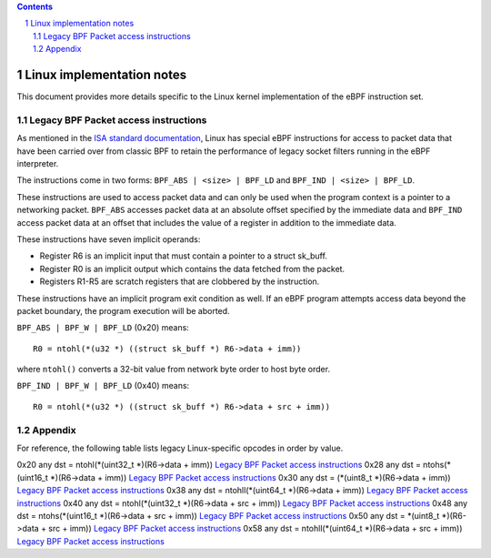 .. contents::
.. sectnum::

==========================
Linux implementation notes
==========================

This document provides more details specific to the Linux kernel implementation of the eBPF instruction set.

Legacy BPF Packet access instructions
=====================================

As mentioned in the `ISA standard documentation <instruction-set.rst#legacy-bpf-packet-access-instructions>`_,
Linux has special eBPF instructions for access to packet data that have been
carried over from classic BPF to retain the performance of legacy socket
filters running in the eBPF interpreter.

The instructions come in two forms: ``BPF_ABS | <size> | BPF_LD`` and
``BPF_IND | <size> | BPF_LD``.

These instructions are used to access packet data and can only be used when
the program context is a pointer to a networking packet.  ``BPF_ABS``
accesses packet data at an absolute offset specified by the immediate data
and ``BPF_IND`` access packet data at an offset that includes the value of
a register in addition to the immediate data.

These instructions have seven implicit operands:

* Register R6 is an implicit input that must contain a pointer to a
  struct sk_buff.
* Register R0 is an implicit output which contains the data fetched from
  the packet.
* Registers R1-R5 are scratch registers that are clobbered by the
  instruction.

These instructions have an implicit program exit condition as well. If an
eBPF program attempts access data beyond the packet boundary, the
program execution will be aborted.

``BPF_ABS | BPF_W | BPF_LD`` (0x20) means::

  R0 = ntohl(*(u32 *) ((struct sk_buff *) R6->data + imm))

where ``ntohl()`` converts a 32-bit value from network byte order to host byte order.

``BPF_IND | BPF_W | BPF_LD`` (0x40) means::

  R0 = ntohl(*(u32 *) ((struct sk_buff *) R6->data + src + imm))

Appendix
========

For reference, the following table lists legacy Linux-specific opcodes in order by value.

======  ====  ===================================================  =============
opcode  imm   description                                          reference
======  ====  ===================================================  =============
0x20    any   dst = ntohl(\*(uint32_t \*)(R6->data + imm))         `Legacy BPF Packet access instructions`_
0x28    any   dst = ntohs(\*(uint16_t \*)(R6->data + imm))         `Legacy BPF Packet access instructions`_
0x30    any   dst = (\*(uint8_t \*)(R6->data + imm))               `Legacy BPF Packet access instructions`_
0x38    any   dst = ntohll(\*(uint64_t \*)(R6->data + imm))        `Legacy BPF Packet access instructions`_
0x40    any   dst = ntohl(\*(uint32_t \*)(R6->data + src + imm))   `Legacy BPF Packet access instructions`_
0x48    any   dst = ntohs(\*(uint16_t \*)(R6->data + src + imm))   `Legacy BPF Packet access instructions`_
0x50    any   dst = \*(uint8_t \*)(R6->data + src + imm))          `Legacy BPF Packet access instructions`_
0x58    any   dst = ntohll(\*(uint64_t \*)(R6->data + src + imm))  `Legacy BPF Packet access instructions`_
